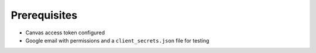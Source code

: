 
Prerequisites
~~~~~~~~~~~~~

* Canvas access token configured
* Google email with permissions and a ``client_secrets.json`` file for testing